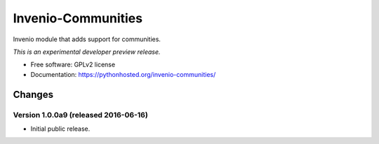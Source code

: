 ..
    This file is part of Invenio.
    Copyright (C) 2015, 2016 CERN.

    Invenio is free software; you can redistribute it
    and/or modify it under the terms of the GNU General Public License as
    published by the Free Software Foundation; either version 2 of the
    License, or (at your option) any later version.

    Invenio is distributed in the hope that it will be
    useful, but WITHOUT ANY WARRANTY; without even the implied warranty of
    MERCHANTABILITY or FITNESS FOR A PARTICULAR PURPOSE.  See the GNU
    General Public License for more details.

    You should have received a copy of the GNU General Public License
    along with Invenio; if not, write to the
    Free Software Foundation, Inc., 59 Temple Place, Suite 330, Boston,
    MA 02111-1307, USA.

    In applying this license, CERN does not
    waive the privileges and immunities granted to it by virtue of its status
    as an Intergovernmental Organization or submit itself to any jurisdiction.

=====================
 Invenio-Communities
=====================

.. image:: https://img.shields.io/travis/inveniosoftware/invenio-communities.svg
        :target: https://travis-ci.org/inveniosoftware/invenio-communities

.. image:: https://img.shields.io/coveralls/inveniosoftware/invenio-communities.svg
        :target: https://coveralls.io/r/inveniosoftware/invenio-communities

.. image:: https://img.shields.io/github/tag/inveniosoftware/invenio-communities.svg
        :target: https://github.com/inveniosoftware/invenio-communities/releases

.. image:: https://img.shields.io/pypi/dm/invenio-communities.svg
        :target: https://pypi.python.org/pypi/invenio-communities

.. image:: https://img.shields.io/github/license/inveniosoftware/invenio-communities.svg
        :target: https://github.com/inveniosoftware/invenio-communities/blob/master/LICENSE


Invenio module that adds support for communities.

*This is an experimental developer preview release.*

* Free software: GPLv2 license
* Documentation: https://pythonhosted.org/invenio-communities/


..
    This file is part of Invenio.
    Copyright (C) 2015, 2016 CERN.

    Invenio is free software; you can redistribute it
    and/or modify it under the terms of the GNU General Public License as
    published by the Free Software Foundation; either version 2 of the
    License, or (at your option) any later version.

    Invenio is distributed in the hope that it will be
    useful, but WITHOUT ANY WARRANTY; without even the implied warranty of
    MERCHANTABILITY or FITNESS FOR A PARTICULAR PURPOSE.  See the GNU
    General Public License for more details.

    You should have received a copy of the GNU General Public License
    along with Invenio; if not, write to the
    Free Software Foundation, Inc., 59 Temple Place, Suite 330, Boston,
    MA 02111-1307, USA.

    In applying this license, CERN does not
    waive the privileges and immunities granted to it by virtue of its status
    as an Intergovernmental Organization or submit itself to any jurisdiction.

Changes
=======

Version 1.0.0a9 (released 2016-06-16)
-------------------------------------

- Initial public release.


